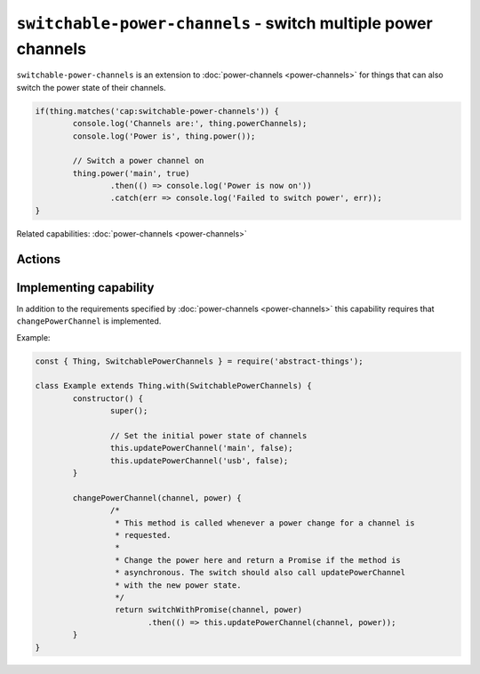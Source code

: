 ``switchable-power-channels`` - switch multiple power channels
==============================================================

``switchable-power-channels`` is an extension to :doc:`power-channels <power-channels>`
for things that can also switch the power state of their channels.

.. sourcecode:: js

	if(thing.matches('cap:switchable-power-channels')) {
		console.log('Channels are:', thing.powerChannels);
		console.log('Power is', thing.power());

		// Switch a power channel on
		thing.power('main', true)
			.then(() => console.log('Power is now on'))
			.catch(err => console.log('Failed to switch power', err));
	}

Related capabilities: :doc:`power-channels <power-channels>`

Actions
--------

.. js:function:: power([channel], [powerState])

	Get or set the current power state, either for any channel or for a
	specific channel. If ``powerState`` is specified this method will attempt
	to switch the state of either a specific channel or all channels.

	:param string channel: Optional channel to get or change power state for.
	:param boolean powerState: Optional boolean to change power state to.
	:returns: Promise when switching state, boolean if getting.

	Example:

	.. sourcecode:: js

		// Getting any channel returns a boolean
		const powerIsOn = thing.power();
		// Getting a specific channel also returns a boolean
		const channelIsOn = thing.power('main');

		// Switching a specific channel returns a promise
		thing.power('main', false)
			.then(result => console.log('Power is now', result))
			.catch(err => console.log('Error occurred', err);

		// Switch the power of all channels
		thing.power(false)
			.then(...)
			.catch(...);

Implementing capability
-----------------------

In addition to the requirements specified by :doc:`power-channels <power-channels>`
this capability requires that ``changePowerChannel`` is implemented.

Example:

.. sourcecode:: js

	const { Thing, SwitchablePowerChannels } = require('abstract-things');

	class Example extends Thing.with(SwitchablePowerChannels) {
		constructor() {
			super();

			// Set the initial power state of channels
			this.updatePowerChannel('main', false);
			this.updatePowerChannel('usb', false);
		}

		changePowerChannel(channel, power) {
			/*
			 * This method is called whenever a power change for a channel is
			 * requested.
			 *
			 * Change the power here and return a Promise if the method is
			 * asynchronous. The switch should also call updatePowerChannel
			 * with the new power state.
			 */
			 return switchWithPromise(channel, power)
			 	.then(() => this.updatePowerChannel(channel, power));
		}
	}
